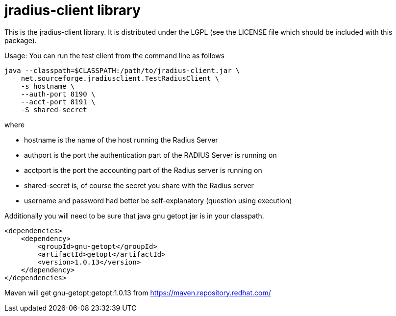 = jradius-client library

This is the jradius-client library. It is distributed under the LGPL (see the LICENSE file which should be included with this package).

Usage:
You can run the test client from the command line as follows

[source, bash]
----
java --classpath=$CLASSPATH:/path/to/jradius-client.jar \
    net.sourceforge.jradiusclient.TestRadiusClient \
    -s hostname \
    --auth-port 8190 \
    --acct-port 8191 \
    -S shared-secret 
----

where 

- hostname is the name of the host running the Radius Server
- authport is the port the authentication part of the RADIUS Server is running on 
- acctport is the port the accounting part of the Radius server is running on
- shared-secret is, of course the secret you share with the Radius server
- username and password had better be self-explanatory (question using execution)

Additionally you will need to be sure that java gnu getopt jar is in your classpath. 

[source, xml]
----
<dependencies>
    <dependency>
        <groupId>gnu-getopt</groupId>
        <artifactId>getopt</artifactId>			
        <version>1.0.13</version>
    </dependency>
</dependencies>
----

Maven will get gnu-getopt:getopt:1.0.13 from https://maven.repository.redhat.com/